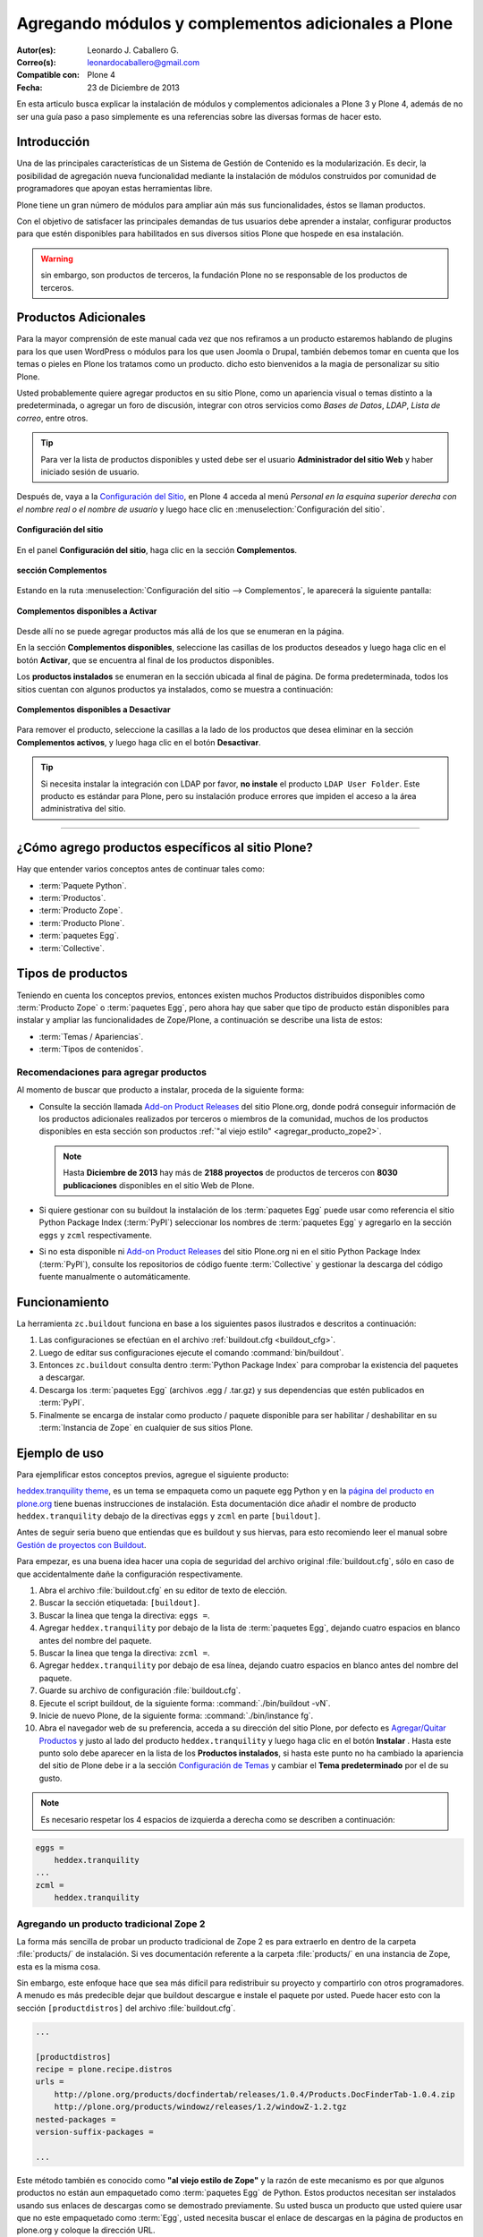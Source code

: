 .. -*- coding: utf-8 -*-

====================================================
Agregando módulos y complementos adicionales a Plone
====================================================

:Autor(es): Leonardo J. Caballero G.
:Correo(s): leonardocaballero@gmail.com
:Compatible con: Plone 4
:Fecha: 23 de Diciembre de 2013

En esta articulo busca explicar la instalación de módulos y complementos 
adicionales a Plone 3 y Plone 4, además de no ser una guía paso a paso 
simplemente es una referencias sobre las diversas formas de hacer esto.

Introducción
============

Una de las principales características de un Sistema de Gestión de Contenido 
es la modularización. Es decir, la posibilidad de agregación nueva funcionalidad 
mediante la instalación de módulos construidos por comunidad de programadores 
que apoyan estas herramientas libre. 

Plone tiene un gran número de módulos para ampliar aún más sus funcionalidades, 
éstos se llaman productos.

Con el objetivo de satisfacer las principales demandas de tus usuarios debe aprender 
a instalar, configurar productos para que estén disponibles para habilitados en sus 
diversos sitios Plone que hospede en esa instalación.

.. warning:: 
    sin embargo, son productos de terceros, la fundación Plone no se responsable de 
    los productos de terceros.

Productos Adicionales
=====================

Para la mayor comprensión de este manual cada vez que nos refiramos a un
producto estaremos hablando de plugins para los que usen WordPress o módulos
para los que usen Joomla o Drupal, también debemos tomar en cuenta que los
temas o pieles en Plone los tratamos como un producto. dicho esto bienvenidos
a la magia de personalizar su sitio Plone.

Usted probablemente quiere agregar productos en su sitio Plone, como un
apariencia visual o temas distinto a la predeterminada, o agregar un foro de
discusión, integrar con otros servicios como *Bases de Datos*, *LDAP*, *Lista
de correo*, entre otros.

.. tip::
    Para ver la lista de productos disponibles y usted debe ser el usuario 
    **Administrador del sitio Web** y haber iniciado sesión de usuario. 

Después de, vaya a la `Configuración del Sitio`_, en Plone 4 acceda 
al menú *Personal en la esquina superior derecha con el nombre real o 
el nombre de usuario* y luego hace clic en :menuselection:`Configuración del sitio`.

.. figure:: productos_complementos_1.png
  :alt: Configuración del sitio
  :align: center
  :width: 640px
  :height: 448px
  :target: ../../_images/productos_complementos_1.png

  **Configuración del sitio**

En el panel **Configuración del sitio**, haga clic en la sección **Complementos**.

.. figure:: productos_complementos_2.png
  :alt: sección Complementos
  :align: center
  :width: 640px
  :height: 388px
  :target: ../../_images/productos_complementos_2.png

  **sección Complementos**

Estando en la ruta :menuselection:`Configuración del sitio --> Complementos`, le 
aparecerá la siguiente pantalla:

.. figure:: productos_complementos_3.png
  :alt: Complementos disponibles a Activar
  :align: center
  :width: 640px
  :height: 333px
  :target: ../../_images/productos_complementos_3.png

  **Complementos disponibles a Activar**

Desde allí no se puede agregar productos más allá de los que se enumeran en la página.


En la sección **Complementos disponibles**, seleccione las casillas de los productos deseados 
y luego haga clic en el botón **Activar**, que se encuentra al final de los productos disponibles.

Los **productos instalados** se enumeran en la sección ubicada al final de página.
De forma predeterminada, todos los sitios cuentan con algunos productos ya instalados, 
como se muestra a continuación:

.. figure:: productos_complementos_4.png
  :alt: Complementos disponibles a Desactivar
  :align: center
  :width: 640px
  :height: 434px
  :target: ../../_images/productos_complementos_3.png

  **Complementos disponibles a Desactivar**

Para remover el producto, seleccione la casillas a la lado de los productos que desea 
eliminar en la sección **Complementos activos**, y luego haga clic en el botón **Desactivar**.

.. tip::
    Si necesita instalar la integración con LDAP por favor, **no instale** el producto 
    ``LDAP User Folder``. Este producto es estándar para Plone, pero su instalación produce 
    errores que impiden el acceso a la área administrativa del sitio.

----

¿Cómo agrego productos específicos al sitio Plone?
==================================================

Hay que entender varios conceptos antes de continuar tales como: 

- :term:`Paquete Python`.

- :term:`Productos`.

- :term:`Producto Zope`.

- :term:`Producto Plone`.

- :term:`paquetes Egg`.

- :term:`Collective`.

Tipos de productos
==================

Teniendo en cuenta los conceptos previos, entonces existen muchos Productos
distribuidos disponibles como :term:`Producto Zope` o :term:`paquetes Egg`, 
pero ahora hay que saber que tipo de producto están disponibles para instalar 
y ampliar las funcionalidades de Zope/Plone, a continuación se describe una 
lista de estos:

- :term:`Temas / Apariencias`.

- :term:`Tipos de contenidos`.


Recomendaciones para agregar productos
--------------------------------------

Al momento de buscar que producto a instalar, proceda de la siguiente forma:

-   Consulte la sección llamada `Add-on Product Releases`_ del sitio Plone.org, 
    donde podrá conseguir información de los productos adicionales realizados 
    por terceros o miembros de la comunidad, muchos de los productos disponibles 
    en esta sección son productos :ref:`"al viejo estilo" <agregar_producto_zope2>`. 

    .. note:: 
        Hasta **Diciembre de 2013** hay más de **2188 proyectos** de productos 
        de terceros con **8030 publicaciones** disponibles en el sitio Web de Plone.

-   Si quiere gestionar con su buildout la instalación de los :term:`paquetes Egg`
    puede usar como referencia el sitio Python Package Index (:term:`PyPI`)
    seleccionar los nombres de :term:`paquetes Egg` y agregarlo en la sección
    ``eggs`` y ``zcml`` respectivamente.

-   Si no esta disponible ni `Add-on Product Releases`_ del sitio Plone.org ni en 
    el sitio Python Package Index (:term:`PyPI`), consulte los repositorios de código 
    fuente :term:`Collective` y gestionar la descarga del código fuente manualmente 
    o automáticamente.

Funcionamiento
==============
La herramienta ``zc.buildout`` funciona en base a los siguientes pasos ilustrados e 
descritos a continuación:
 
.. image:: ./como_instalar_addons_plone.png
  :alt: Como instalar Add ons en Plone
  :align: center
  :width: 640px
  :height: 453px
  :target: ../../_images/como_instalar_addons_plone.png

#. Las configuraciones se efectúan en el archivo :ref:`buildout.cfg <buildout_cfg>`.

#. Luego de editar sus configuraciones ejecute el comando :command:`bin/buildout`.

#. Entonces ``zc.buildout`` consulta dentro :term:`Python Package Index` 
   para comprobar la existencia del paquetes a descargar.

#. Descarga los :term:`paquetes Egg` (archivos .egg / .tar.gz) y sus dependencias que 
   estén publicados en :term:`PyPI`.

#. Finalmente se encarga de instalar como producto / paquete disponible para ser 
   habilitar / deshabilitar en su :term:`Instancia de Zope` en cualquier de sus sitios Plone.

Ejemplo de uso
==============

Para ejemplificar estos conceptos previos, agregue el siguiente producto:

.. image:: ./screenshot_007.png
  :align: center
  :alt: El producto heddex.tranquility-theme


`heddex.tranquility theme`_, es un tema se empaqueta como un paquete egg Python 
y en la `página del producto en plone.org`_ tiene buenas instrucciones de instalación. 
Esta documentación dice añadir el nombre de producto ``heddex.tranquility``
debajo de la directivas ``eggs`` y ``zcml`` en parte ``[buildout]``.

Antes de seguir seria bueno que entiendas que es buildout y sus hiervas, para
esto recomiendo leer el manual sobre `Gestión de proyectos con Buildout`_.

Para empezar, es una buena idea hacer una copia de seguridad del archivo
original :file:`buildout.cfg`, sólo en caso de que accidentalmente dañe la
configuración respectivamente.

1.  Abra el archivo :file:`buildout.cfg` en su editor de texto de elección.

2.  Buscar la sección etiquetada: ``[buildout]``.

3.  Buscar la linea que tenga la directiva: ``eggs =``.

4.  Agregar ``heddex.tranquility`` por debajo de la lista de :term:`paquetes Egg`,
    dejando cuatro espacios en blanco antes del nombre del paquete.

5.  Buscar la linea que tenga la directiva: ``zcml =``.

6.  Agregar ``heddex.tranquility`` por debajo de esa línea, dejando
    cuatro espacios en blanco antes del nombre del paquete.

7.  Guarde su archivo de configuración :file:`buildout.cfg`.

8.  Ejecute el script buildout, de la siguiente forma: :command:`./bin/buildout -vN`.

9.  Inicie de nuevo Plone, de la siguiente forma: :command:`./bin/instance fg`.

10. Abra el navegador web de su preferencia, acceda a su dirección del
    sitio Plone, por defecto es `Agregar/Quitar Productos`_ y justo al lado
    del producto ``heddex.tranquility`` y luego haga clic en el botón
    **Instalar** . Hasta este punto solo debe aparecer en la lista de los
    **Productos instalados**, si hasta este punto no ha cambiado la
    apariencia del sitio de Plone debe ir a la sección `Configuración de Temas`_
    y cambiar el **Tema predeterminado** por el de su gusto.

.. note::

  Es necesario respetar los 4 espacios de izquierda a derecha como se
  describen a continuación:

.. code-block:: cfg

  eggs =
      heddex.tranquility
  ...
  zcml =
      heddex.tranquility

.. _agregar_producto_zope2:

Agregando un producto tradicional Zope 2
----------------------------------------

La forma más sencilla de probar un producto tradicional de Zope 2 es para
extraerlo en dentro de la carpeta :file:`products/` de instalación. Si ves
documentación referente a la carpeta :file:`products/` en una instancia de Zope, esta
es la misma cosa.

Sin embargo, este enfoque hace que sea más difícil para redistribuir su
proyecto y compartirlo con otros programadores. A menudo es más predecible
dejar que buildout descargue e instale el paquete por usted. Puede hacer esto
con la sección ``[productdistros]`` del archivo :file:`buildout.cfg`.

.. code-block:: cfg

  ...

  [productdistros]
  recipe = plone.recipe.distros
  urls =
      http://plone.org/products/docfindertab/releases/1.0.4/Products.DocFinderTab-1.0.4.zip
      http://plone.org/products/windowz/releases/1.2/windowZ-1.2.tgz
  nested-packages =
  version-suffix-packages =

  ...

Este método también es conocido como **"al viejo estilo de Zope"**  y la
razón de este mecanismo es por que algunos productos no están aun empaquetado
como :term:`paquetes Egg` de Python. Estos productos necesitan ser instalados usando
sus enlaces de descargas como se demostrado previamente. Su usted busca un
producto que usted quiere usar que no este empaquetado como :term:`Egg`, usted
necesita buscar el enlace de descargas en la página de productos en plone.org
y coloque la dirección URL.

.. _agregar_producto_desarrollo:

Agregando un paquete "desarrollo"
---------------------------------

A veces usted tiene que existen algunos productos que no están empaquetados en :term:`Egg` 
ni **al viejo estilo de Zope**, pero estos están disponibles desde un repositorio de control 
de versiones como SVN, Git, o simplemente son varios productos locales en desarrollo. 

Usted puede hacer dos cosas para instalar entonces. Lo primero que hay que hacer es 
construirlo y colocarlo al directorio :file:`src/` de su instalación Plone. Esto también 
es muy útil cuando usted modifica un producto existente. Antes de ejecutar el comando
:command:`buildout` usted tiene que agregar los productos a las secciones ``eggs`` y
``zcml`` (si es necesario) de archivo :file:`buildout.cfg`:

.. code-block:: cfg

  ...
  eggs  =
      ...
      canaima.aponwaotheme
      ...
  zcml =
      ...
      canaima.aponwaotheme
      ...
  develop =
      ...
      src/canaima.aponwaotheme
      ...

Luego ejecuta el siguiente comando dentro del directorio :file:`src/`:

.. code-block:: sh

  $ git clone git://gitorious.org/~macagua/canaima-aponwao-plone-theme/canaima-aponwaotheme.git canaima.aponwaotheme


.. tip:: 
    debe realizar un comando :command:`svn checkout` al directorio :file:`trunk/` 
    o al directorio :file:`tags/` del producto de la versión estable que necesita 
    utilizar dentro del directorio :file:`src/` y luego configurarlo como se describe 
    previamente en la sección llamada **Agregando un paquete "desarrollo"**.

Luego reconstruye el el sitio con el siguiente comando: 

.. code-block:: sh

  $ ./bin/buildout -vN

Este es un tema para Plone 3 y Plone 4 que aun esta en desarrollo:

.. image:: ./canaina-website.png
  :alt: Canaima Aponwao Theme
  :align: center

El paquete `canaima.aponwaotheme`_, es un tema para sitios Plone 3.

.. note::

  Cabe destacar que ya existente `extensiones de Buildout`_ que gestión
  descargas desde repositorios de control de versiones como
  `mr.developer`_ y `infrae.subversion`_ que con unas simples
  configuraciones adicionales en tu archivo :file:`buildout.cfg` puede automatizar
  la descarga de los códigos fuentes del los respectivos repositorios.


Algunos productos adicionales útiles
------------------------------------

Una serie de productos útiles que sirven de ejemplo para poner en practica
las configuraciones en su archivo :file:`buildout.cfg`

.. note:: 

  Los tres puntos suspensivos ``...`` son la indicar que tienes una serie
  de configuraciones antes o después de la sección, así que **NO** se copian ;)


Editor de texto enriquecido
~~~~~~~~~~~~~~~~~~~~~~~~~~~

Existe varios editores de texto enriquecido como `TinyMCE`_ y
`Products.FCKeditor`_, adicionalmente al editor por defecto que ofrece Plone
como es Kupu.

Editor de texto enriquecido

.. image:: ./screenshot.jpeg
  :align: center
  :alt: TinyMCE

----

.. image:: ./screenshot_004.jpeg
  :align: center
  :alt: Products.FCKeditor

Agregue la siguiente configuración del producto al archivo :file:`buildout.cfg`

.. code-block:: cfg

  eggs =
      ...
      Products.FCKeditor
      Products.TinyMCE


Foros de discusión
~~~~~~~~~~~~~~~~~~

`Ploneboard`_, es uno de los más usados en la mayoría de sitios Plone. Si
usted necesita realmente un foro avanzado usted más bien debe buscar fuera
del sitio de Plone y tratarte de integrarlo a su sitio.

.. image:: ./ploneboard04.png
  :align: center
  :alt: Foro de discusión con el producto Ploneboard

Agregue la siguiente configuración del producto al archivo :file:`buildout.cfg`

.. code-block:: cfg

  eggs =
      ...
      Products.Ploneboard

Calificaciones
~~~~~~~~~~~~~~

`plone.contentratings`_, es un producto que permite definir categorías de
calificaciones, tipo de calificación y aplicarla a los diversos tipos  de
contenidos de tu sitio Plone. Un ejemplo del uso este `sitio`_ que usa este
producto en la sección **Editor's rating** la cual posee 4 categorías y el
tipo de calificación esta basado por Estrellas.

.. code-block:: cfg

  eggs =
      ...
      plone.contentratings
      ...
  zcml =
      ...
      plone.contentratings


Bitácoras
~~~~~~~~~

Yo he probado los productos `Quills`_ y `Scrawl`_, el primero es muy parecido
a las características que ofrece Wordpress y el segundo es muy minimalista.


.. image:: ./screenshot_005.png
  :align: center
  :alt: Bitácoras/Blogs con el producto Quills

----

.. image:: ./screenshot_004.png
  :align: center
  :alt: Bitácoras/Blogs con el producto Scrawl

Agregue la siguiente configuración del producto al archivo :file:`buildout.cfg`

.. code-block:: cfg

  eggs =
      ...
      Products.Quills
      Products.Scrawl


Sistema de noticias
~~~~~~~~~~~~~~~~~~~

Altamente recomendada es el producto `Singing and Dancing`_.

.. image:: ./screenshot_003.png
  :align: center
  :alt: Sistema de correo de noticias con el producto Singing and Dancing

Agregue la siguiente configuración del producto al archivo :file:`buildout.cfg`

.. code-block:: cfg

  extends =
      ...
      https://svn.plone.org/svn/collective/collective.dancing/buildout-extends/0.9.0.cfg
      ...
  [instance]
   ...
   eggs =
       ...
       collective.dancing
       ...
   zcml =
       ...
        collective.dancing
       ...

Etiquetas
~~~~~~~~~

`quintagroup.portlet.cumulus`_, es un portlet de nubes de etiquetas que rotan usando una animación de Flash 3D.

.. image:: ./screenshot_002.jpeg
  :align: center
  :alt: Nube de etiquetas con el producto quintagroup.portlet.cumulus

Agregue la siguiente configuración del producto al archivo :file:`buildout.cfg`

.. code-block:: cfg

  eggs =
      ...
      quintagroup.portlet.cumulus
      ...
  zcml =
      ...
      quintagroup.portlet.cumulus
      ...

Media
~~~~~

`ATGoogleVideo`_, agrega un tipo de contenido que hace referencias a vídeos
almacenados en Google Video o YouTube dentro de un sitio Plone

.. image:: ./screenshot.png
  :align: center
  :alt: ATGoogleVideo

Agregue la siguiente configuración del producto al archivo :file:`buildout.cfg`

.. code-block:: cfg

  eggs =
      ...
      Products.ATGoogleVideo

`Gallery portlet`_, un portlet para presentar galerías fotográficas.

.. image:: ./screenshot_002.png
  :align: center
  :alt: portlet de Galería de imágenes Gallery portlet

Agregue la siguiente configuración del producto al archivo :file:`buildout.cfg`

.. code-block:: cfg

  eggs =
      ...
      se.portlet.gallery
  zcml =
      ...
      se.portlet.gallery

`plone.app.imaging`_, le habilita declarativamente definir adicionales tamaños
de imágenes inicialmente generadas cuando usted agrega imágenes en su portal.

.. image:: ./screenshot_006.png
  :align: center
  :alt: plone.app.imaging

Agregue la siguiente configuración del producto al archivo :file:`buildout.cfg`

.. code-block:: cfg

  eggs =
      ...
      plone.app.imaging
      ...
  zcml =
      ...
      plone.app.imaging
      ...

Seguridad
~~~~~~~~~

`Plone Captchas`_, agrega mecanismos de captcha para si sitio Plone.

.. code-block:: cfg

  eggs =
      ...
      quintagroup.plonecaptchas
      ...
  zcml =
      ...
      quintagroup.plonecaptchas
      ...

Administración
~~~~~~~~~~~~~~

`Anonymous view`_, es bastante útil porque le permite a usted mostrar ciertas
páginas que estarán disponibles a usuarios anónimos.

.. code-block:: cfg

  eggs =
      ...
      collective.anonymousview
      ...
  zcml =
      ...
      collective.anonymousview
      ...

`collective.uploadify`_, si usted le gustaría subir varios archivos de una
ves usted tiene que instalarlo.

.. image:: ./screenshot_003.jpeg
  :align: center
  :alt: collective.uploadify

Agregue la siguiente configuración del producto al archivo :file:`buildout.cfg`

.. code-block:: cfg

  eggs =
      ...
      collective.uploadify


Referencias
===========

- `Installing Plone add-ons - quick instructions`_
- `Using Add-ons`_
- `Add on product installation fails`_
- `Installing a third party product`_
- `Packages, products and eggs`_

.. _Third-Party Products: http://plone.org/documentation/kb/add-ons/tutorial-all-pages
.. _Products.CMFPlone: http://pypi.python.org/pypi/Products.CMFPlone
.. _sitio web de PEAK: http://peak.telecommunity.com/DevCenter/setuptools
.. _obtener acceso de escritura al repositorio: http://plone.org/countries/conosur/documentacion/obtener-acceso-de-escritura-al-repositorio-svn-de-plone
.. _crear su estructura básica de repositorio: http://plone.org/countries/conosur/documentacion/crear-un-nuevo-proyecto-en-el-repositorio-collective-de-plone
.. _enlace: http://svn.plone.org/svn/collective/
.. _Configuración de Temas: http://localhost:8080/Plone/@@skins-controlpanel
.. _Configuración de Productos Adicionales: http://localhost:8080/Plone/prefs_install_products_form
.. _su instalación: http://localhost:8080/manage
.. _Add-on Product Releases: http://plone.org/products
.. _heddex.tranquility theme: http://plone.org/products/heddex.tranquility-theme
.. _página del producto en plone.org: http://plone.org/products/heddex.tranquility-theme
.. _Gestión de proyectos con Buildout: http://coactivate.org/projects/ploneve/gestion-de-proyectos-con-buildout
.. _Agregar/Quitar Productos: http://localhost:8080/Plone/prefs_install_products_form
.. _canaima.aponwaotheme: http://gitorious.org/%7Emacagua/canaima-aponwao-plone-theme/canaima-aponwaotheme
.. _extensiones de Buildout: http://pypi.python.org/pypi?:action=search&term=Buildout&submit=search
.. _infrae.subversion: http://pypi.python.org/pypi/infrae.subversion
.. _mr.developer: http://pypi.python.org/pypi/mr.developer
.. _TinyMCE: http://plone.org/products/tinymce/
.. _Products.FCKeditor: http://plone.org/products/fckeditor
.. _Ploneboard: http://plone.org/products/ploneboard
.. _plone.contentratings: http://plone.org/products/plone-contentratings/
.. _sitio : http://www.contentmanagementsoftware.info/plone/plone-contentratings
.. _Quills: http://plone.org/products/quills/
.. _Scrawl: http://plone.org/products/scrawl/
.. _Singing and Dancing: http://plone.org/products/dancing/
.. _quintagroup.portlet.cumulus: http://plone.org/products/quintagroup.portlet.cumulus
.. _ATGoogleVideo: http://plone.org/products/atgooglevideo/
.. _Gallery portlet: http://plone.org/products/gallery-portlet/
.. _plone.app.imaging: http://plone.org/products/plone.app.imaging/
.. _Plone Captchas: http://plone.org/products/plone-captchas/
.. _Anonymous view: http://plone.org/products/collective.anonymousview/
.. _collective.uploadify: http://plone.org/products/collective.uploadify/
.. _Installing Plone add-ons - quick instructions: http://plone.org/documentation/kb/installing-add-ons-quick-how-to
.. _Using Add-ons: http://plone.org/documentation/kb/add-ons/tutorial-all-pages
.. _Add on product installation fails: http://plone.org/documentation/kb/diagnosing-third-party-product-installation-problems
.. _Installing a third party product: http://plone.org/documentation/manual/developer-manual/managing-projects-with-buildout/installing-a-third-party-product
.. _Packages, products and eggs: http://plone.org/documentation/manual/developer-manual/managing-projects-with-buildout/packages-products-and-eggs/
.. _Configuración del Sitio: http://www.ufrgs.br/tutorial-plone4/dicas-iniciais/configuracao-do-site